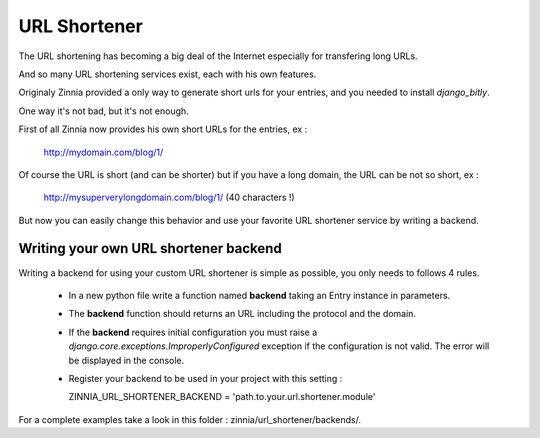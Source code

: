 URL Shortener
=============

The URL shortening has becoming a big deal of the Internet especially for
transfering long URLs.

And so many URL shortening services exist, each with his own features.

Originaly Zinnia provided a only way to generate short urls for your
entries, and you needed to install *django_bitly*.

One way it's not bad, but it's not enough.

First of all Zinnia now provides his own short URLs for the entries, ex :

  http://mydomain.com/blog/1/

Of course the URL is short (and can be shorter) but if you have a long
domain, the URL can be not so short, ex :

  http://mysuperverylongdomain.com/blog/1/ (40 characters !)

But now you can easily change this behavior and use your favorite URL
shortener service by writing a backend.


Writing your own URL shortener backend
--------------------------------------

Writing a backend for using your custom URL shortener is simple as
possible, you only needs to follows 4 rules.

 * In a new python file write a function named **backend** taking an Entry
   instance in parameters.

 * The **backend** function should returns an URL including the protocol
   and the domain.

 * If the **backend** requires initial configuration you must raise a
   *django.core.exceptions.ImproperlyConfigured* exception if the
   configuration is not valid. The error will be displayed in the console.

 * Register your backend to be used in your project with this setting : ::

   ZINNIA_URL_SHORTENER_BACKEND = 'path.to.your.url.shortener.module'


For a complete examples take a look in this folder : zinnia/url_shortener/backends/.
